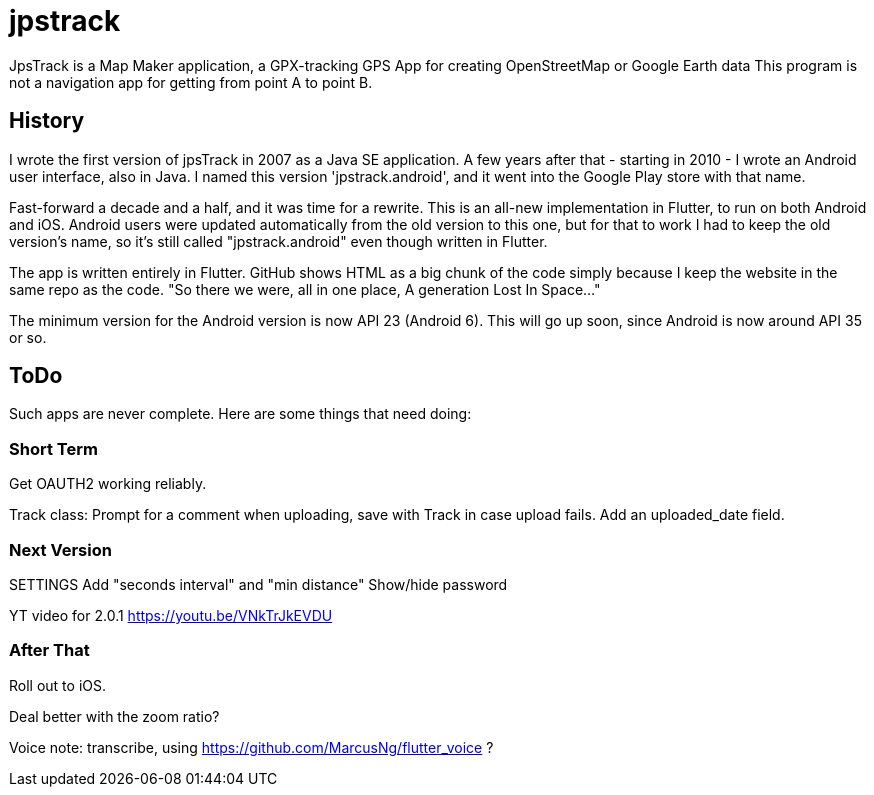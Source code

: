 = jpstrack

JpsTrack is a Map Maker application,
a GPX-tracking GPS App for creating OpenStreetMap or Google Earth data
This program is not a navigation app for getting from point A to point B.

== History

I wrote the first version of jpsTrack in 2007 as a Java SE application.
A few years after that - starting in 2010 - I wrote an Android user interface,
also in Java. I named this version 'jpstrack.android', and it went into the
Google Play store with that name.

Fast-forward a decade and a half, and it was time for a rewrite.
This is an all-new implementation in Flutter, to run on both Android and iOS.
Android users were updated automatically from the old version
to this one, but for that to work I had to keep the old version's name,
so it's still called "jpstrack.android" even though written in Flutter.

The app is written entirely in Flutter. GitHub shows HTML as a big chunk
of the code simply because I keep the website in the same repo as the code.
"So there we were, all in one place, A generation Lost In Space..."

The minimum version for the Android version is now API 23 (Android 6).
This will go up soon, since Android is now around API 35 or so.

== ToDo

Such apps are never complete. Here are some things that need doing:

=== Short Term

Get OAUTH2 working reliably.

Track class:
	Prompt for a comment when uploading, save with Track in case upload fails.
	Add an uploaded_date field.

=== Next Version

SETTINGS
	Add "seconds interval" and "min distance"
	Show/hide password

YT video for 2.0.1 https://youtu.be/VNkTrJkEVDU

=== After That

Roll out to iOS.

Deal better with the zoom ratio?

Voice note: transcribe, using https://github.com/MarcusNg/flutter_voice ?

